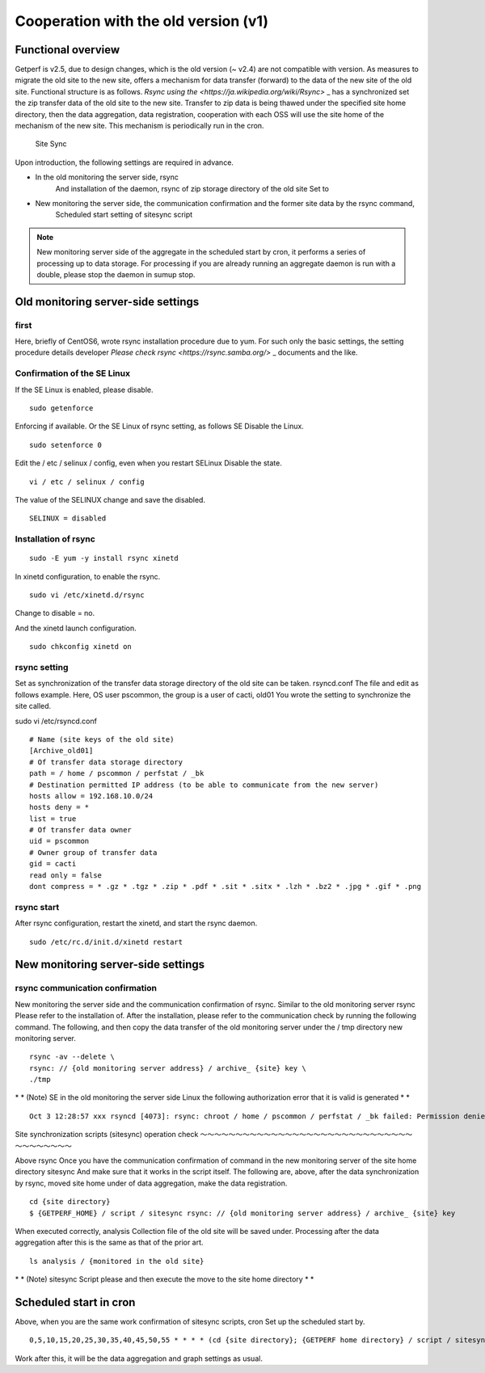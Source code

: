 Cooperation with the old version (v1)
========================

Functional overview
--------

Getperf is v2.5, due to design changes, which is the old version (~ v2.4) are not compatible with version. As measures to migrate the old site to the new site, offers a mechanism for data transfer (forward) to the data of the new site of the old site. Functional structure is as follows. \ `Rsync using the <https://ja.wikipedia.org/wiki/Rsync>` _ \ has a synchronized set the zip transfer data of the old site to the new site. Transfer to zip data is being thawed under the specified site home directory, then the data aggregation, data registration, cooperation with each OSS will use the site home of the mechanism of the new site. This mechanism is periodically run in the cron.

.. Figure :: ../image/site_sync.png
   : Align: center
   : Alt: Site Sync

   Site Sync
Upon introduction, the following settings are required in advance.

- In the old monitoring the server side, rsync
   And installation of the daemon, rsync of zip storage directory of the old site
   Set to
- New monitoring the server side, the communication confirmation and the former site data by the rsync command,
   Scheduled start setting of sitesync script

.. Note ::

   New monitoring server side of the aggregate in the scheduled start by cron, it performs a series of processing up to data storage. For processing if you are already running an aggregate daemon is run with a double, please stop the daemon in sumup stop.

Old monitoring server-side settings
------------------

first
~~~~~~~~

Here, briefly of CentOS6, wrote rsync installation procedure due to yum. For such only the basic settings, the setting procedure details developer
`Please check rsync <https://rsync.samba.org/>` _ documents and the like.

Confirmation of the SE Linux
~~~~~~~~~~~~~~~

If the SE Linux is enabled, please disable.

::

    sudo getenforce

Enforcing if available. Or the SE Linux of rsync setting, as follows SE
Disable the Linux.

::

    sudo setenforce 0

Edit the / etc / selinux / config, even when you restart SELinux
Disable the state.

::

    vi / etc / selinux / config

The value of the SELINUX change and save the disabled.

::

    SELINUX = disabled

Installation of rsync
~~~~~~~~~~~~~~~~~~~~

::

    sudo -E yum -y install rsync xinetd

In xinetd configuration, to enable the rsync.

::

    sudo vi /etc/xinetd.d/rsync

Change to disable = no.

And the xinetd launch configuration.

::

    sudo chkconfig xinetd on

rsync setting
~~~~~~~~~~

Set as synchronization of the transfer data storage directory of the old site can be taken. rsyncd.conf
The file and edit as follows example. Here, OS user
pscommon, the group is a user of cacti, old01
You wrote the setting to synchronize the site called.

sudo vi /etc/rsyncd.conf

::

    # Name (site keys of the old site)
    [Archive_old01]
    # Of transfer data storage directory
    path = / home / pscommon / perfstat / _bk
    # Destination permitted IP address (to be able to communicate from the new server)
    hosts allow = 192.168.10.0/24
    hosts deny = *
    list = true
    # Of transfer data owner
    uid = pscommon
    # Owner group of transfer data
    gid = cacti
    read only = false
    dont compress = * .gz * .tgz * .zip * .pdf * .sit * .sitx * .lzh * .bz2 * .jpg * .gif * .png

rsync start
~~~~~~~~~~

After rsync configuration, restart the xinetd, and start the rsync daemon.

::

    sudo /etc/rc.d/init.d/xinetd restart

New monitoring server-side settings
------------------

rsync communication confirmation
~~~~~~~~~~~~~

New monitoring the server side and the communication confirmation of rsync. Similar to the old monitoring server rsync
Please refer to the installation of. After the installation, please refer to the communication check by running the following command. The following, and then copy the data transfer of the old monitoring server under the / tmp directory new monitoring server.

::

    rsync -av --delete \
    rsync: // {old monitoring server address} / archive_ {site} key \
    ./tmp

\ * \ * (Note) SE in the old monitoring the server side
Linux the following authorization error that it is valid is generated \ * \ *

::

    Oct 3 12:28:57 xxx rsyncd [4073]: rsync: chroot / home / pscommon / perfstat / _bk failed: Permission denied (13)

Site synchronization scripts (sitesync) operation check
～～～～～～～～～～～～～～～～～～～～～～～～～～～～～～～～～～～～～～

Above rsync
Once you have the communication confirmation of command in the new monitoring server of the site home directory
sitesync
And make sure that it works in the script itself. The following are, above, after the data synchronization by rsync, moved site home under of data aggregation, make the data registration.

::

    cd {site directory}
    $ {GETPERF_HOME} / script / sitesync rsync: // {old monitoring server address} / archive_ {site} key

When executed correctly, analysis
Collection file of the old site will be saved under. Processing after the data aggregation after this is the same as that of the prior art.

::

    ls analysis / {monitored in the old site}

\ * \ * (Note) sitesync
Script please and then execute the move to the site home directory \ * \ *

Scheduled start in cron
--------------

Above, when you are the same work confirmation of sitesync scripts, cron
Set up the scheduled start by.

::

    0,5,10,15,20,25,30,35,40,45,50,55 * * * * (cd {site directory}; {GETPERF home directory} / script / sitesync rsync: // {old monitoring server address} / archive_ {site key}> / dev / null 2> & 1) &

Work after this, it will be the data aggregation and graph settings as usual.
